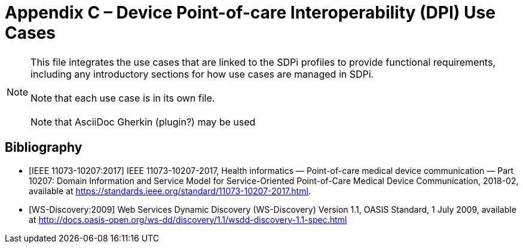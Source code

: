 = Appendix C – Device Point-of-care Interoperability (DPI) Use Cases


NOTE:  This file integrates the use cases that are linked to the SDPi profiles to provide functional requirements, including any introductory sections for how use cases are managed in SDPi. +
{empty} +
Note that each use case is in its own file. +
{empty} +
Note that AsciiDoc Gherkin (plugin?) may be used


// NOTE: the following section was moved from the mothership document to here for incorporation toward the front of Appendix C.

[bibliography]
== Bibliography

* [[[ieee-11073-10207-2017,IEEE 11073-10207:2017]]] IEEE 11073-10207-2017, Health informatics — Point-of-care medical device communication — Part 10207: Domain Information and Service Model for Service-Oriented Point-of-Care Medical Device Communication, 2018-02, available at https://standards.ieee.org/standard/11073-10207-2017.html.

* [[[ws-discovery-2009, WS-Discovery:2009]]] Web Services Dynamic Discovery (WS-Discovery) Version 1.1, OASIS Standard, 1 July 2009, available at http://docs.oasis-open.org/ws-dd/discovery/1.1/wsdd-discovery-1.1-spec.html

